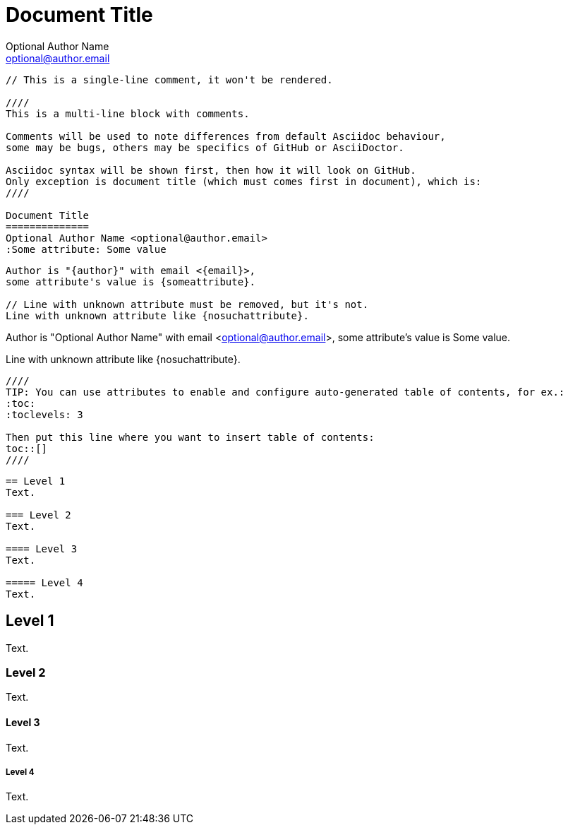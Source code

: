 Document Title
==============
Optional Author Name <optional@author.email>
:Some attribute: Some value

----
// This is a single-line comment, it won't be rendered.

////
This is a multi-line block with comments.

Comments will be used to note differences from default Asciidoc behaviour,
some may be bugs, others may be specifics of GitHub or AsciiDoctor.

Asciidoc syntax will be shown first, then how it will look on GitHub.
Only exception is document title (which must comes first in document), which is:
////

Document Title
==============
Optional Author Name <optional@author.email>
:Some attribute: Some value
----

----
Author is "{author}" with email <{email}>,
some attribute's value is {someattribute}.

// Line with unknown attribute must be removed, but it's not.
Line with unknown attribute like {nosuchattribute}.
----

Author is "{author}" with email <{email}>,
some attribute's value is {someattribute}.

// Line with unknown attribute must be removed, but it's not.
Line with unknown attribute like {nosuchattribute}.

----
////
TIP: You can use attributes to enable and configure auto-generated table of contents, for ex.:
:toc:
:toclevels: 3

Then put this line where you want to insert table of contents:
toc::[]
////
----

////
TIP: You can use attributes to enable and configure auto-generated table of contents, for ex.:
:toc:
:toclevels: 3

Then put this line where you want to insert table of contents:
toc::[]
////

----
== Level 1
Text.

=== Level 2
Text.

==== Level 3
Text.

===== Level 4
Text.
----

== Level 1
Text.

=== Level 2
Text.

==== Level 3
Text.

===== Level 4
Text.
